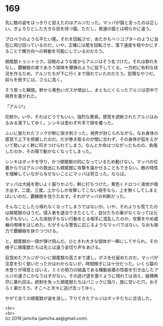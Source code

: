 #+OPTIONS: toc:nil
#+OPTIONS: \n:t

* 169

  先に敵の姿をはっきりと捉えたのはアルジだった。マッパが猿と言ったのは正しい。ぎょろりとした大きな目を持つ猿。ただし，普通の猿とは明らかに違う。

  プロペラのような平たい尾。それを回転させ，あたかもヘリコプターのように自在に飛び回っているのだ。いや，正確には尾を回転させ，落下速度を穏やかにすることで横方向への移動を可能にしているのだろう。

  翅尾獣トゥントゥク。羽根のような尾からアルジはそう名づけた。それは群れをなし，覇鱗樹の実であろう球体を爆弾のように投下してくる。一方的に有利な状況を作るため，アルジたちが下に行くまで隠れていたのだろう。狡猾なやつだ。奴らを倒すには，さらに高く。

  そう思った瞬間。幹から黄色いガスが噴出し，まともにくらったアルジは空中で視界を塞がれた。

  「アルジ!」

  花粉か。いや，それはどうでもいい。強烈な悪臭。感覚を遮断されたアルジはみるみる落下してゆく。シンキは思わず片手で顔を覆った。

  ふいに放たれたフックが幹に突き刺さった。視界が封じられながら，なお身体の感覚で上下を把握したのだ。だが巻き取るのが間に合わず，その身体が弧をえがいて勢いよく幹に叩きつけられてしまう。なんとか命はつながったものの，負傷したのか，その場で動かなくなってしまった。

  シンキはボッチを守り，かつ翅尾獣の的になっているため動けない。マッパの位置からではアルジの救出にも翅尾獣に攻撃を届かせることもできない。敵の特性を理解していながら与せないことにマッパは苛立った。ならば。

  マッパは大槌を勢いよく振りかぶり，幹に打ちつけた。黄色くドロつく液体が噴き出す。二度，三度。上からしか攻撃してこない相手なら，上を無くしてしまえばいいのだ。覇鱗樹を伐りたおす。それがマッパの判断だった。

  そんなことしたら帰れなくなってしまうではないか。いや，それよりも慌てたのは翅尾獣のほうだ。侵入者を退治できたとして，自分たちの巣がなくなっては元も子もない。こんな突拍子もない行動をとる相手に混乱したのか，攻撃をやめ威嚇の咆哮をはじめた。だがそんな警告に応じるようなマッパではない。なおも剛力で覇鱗樹を抉りつづける。

  と，翅尾獣の一頭が弾け飛んだ。ひときわ大きな個体が一瞬にしてやられ，その様子に翅尾獣たちは先とは違う金切り声をあげる。

  目覚めたアルジがついに翅尾獣の高さまで達し，ボスを仕留めたのだ。マッパが注意を引く狙いだったかはわからないが，時間稼ぎには十分だった。いくら猿の木登りが得意とはいえ，ミミの努力の結晶である機動装置の性能を引き出したアルジの速さにかなうはずがない。その逃げ道を塞ぐように現れては消え，縦横無尽に暴れ回る。統制を失った翅尾獣たちはパニックに陥り，崖に空いた穴，おそらく巣だろう，そこへと次々に逃げ去ってゆく。

  やがて全ての翅尾獣が姿を消し，下りてきたアルジはボッチたちに合流した。

  <br>
  <br>
  (c) 2018 jamcha (jamcha.aa@gmail.com).

  [[http://creativecommons.org/licenses/by-nc-sa/4.0/deed][file:http://i.creativecommons.org/l/by-nc-sa/4.0/88x31.png]]
